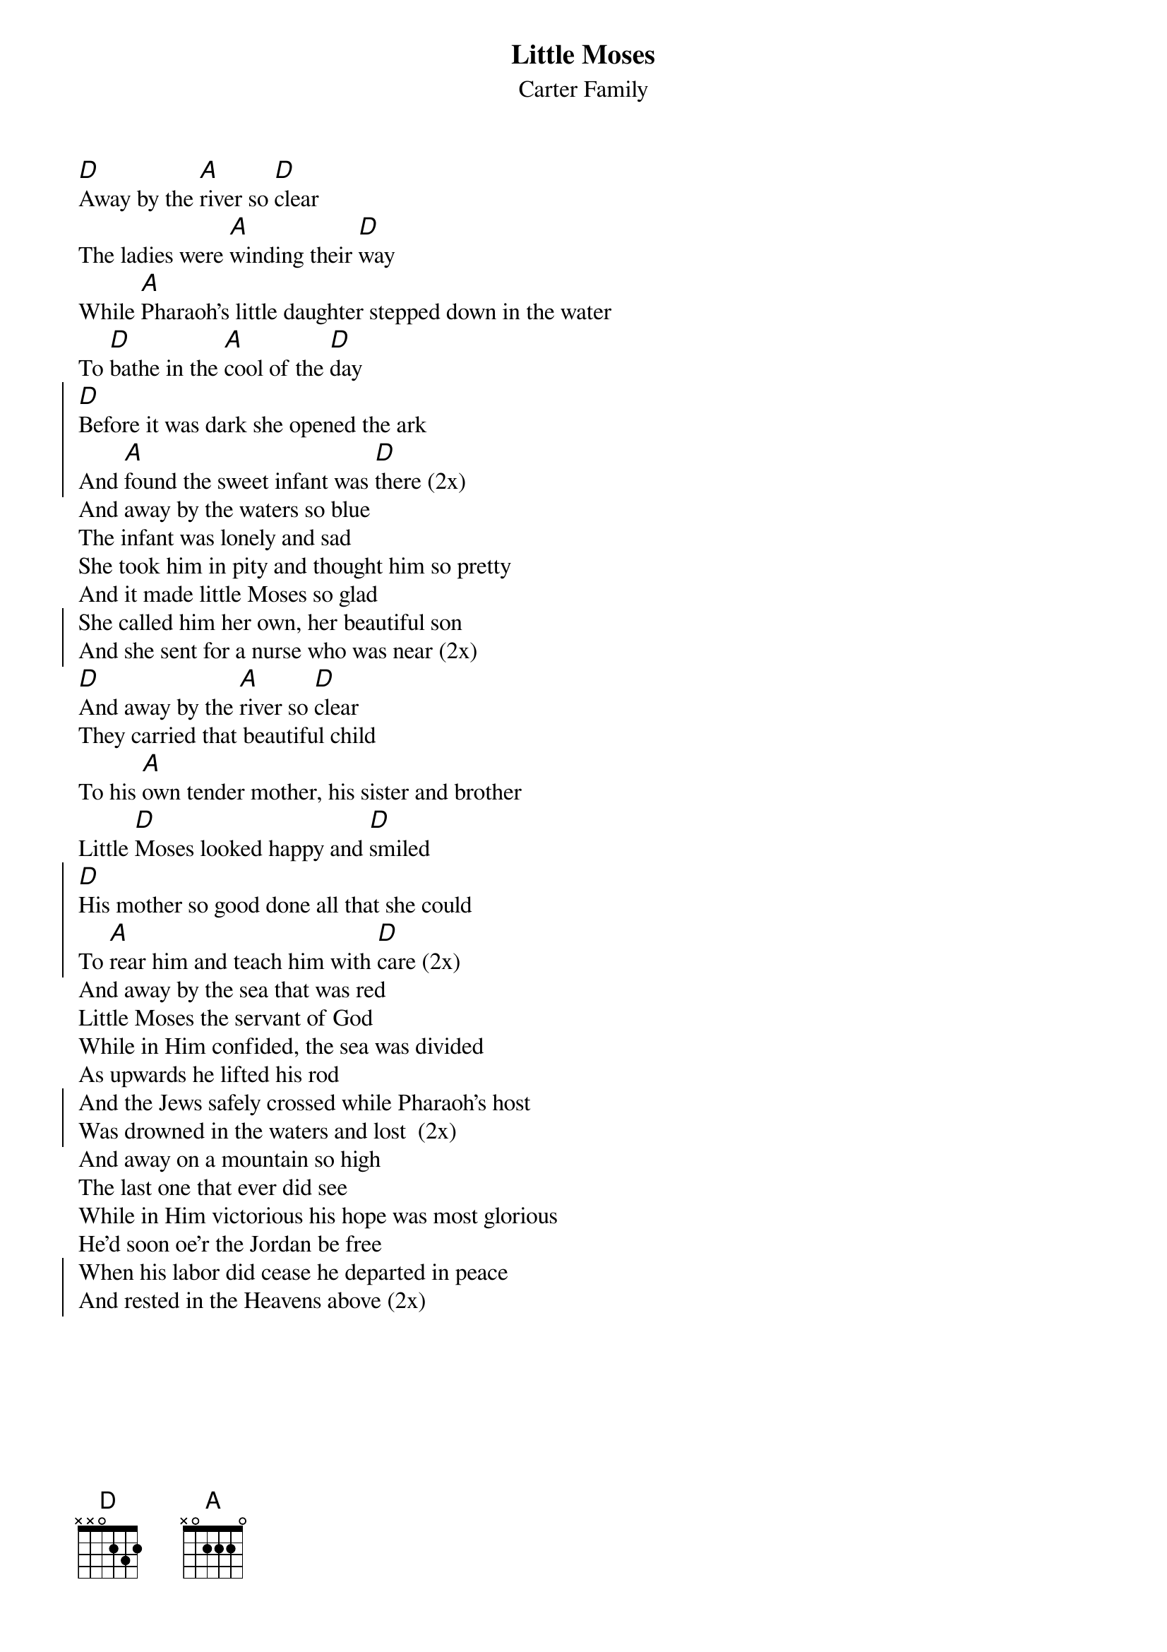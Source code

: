 {t:Little Moses}
{st:Carter Family}
{textsize:12}
{chordsize:12}

[D]Away by the [A]river so [D]clear 
The ladies were [A]winding their [D]way
While [A]Pharaoh's little daughter stepped down in the water
To [D]bathe in the [A]cool of the [D]day 
{soc}
[D]Before it was dark she opened the ark
And [A]found the sweet infant was [D]there (2x)
{eoc}
And away by the waters so blue
The infant was lonely and sad
She took him in pity and thought him so pretty
And it made little Moses so glad 
{soc}
She called him her own, her beautiful son
And she sent for a nurse who was near (2x)
{eoc}
[D]And away by the [A]river so [D]clear
They carried that beautiful child
To his [A]own tender mother, his sister and brother
Little [D]Moses looked happy and [D]smiled 
{soc}
[D]His mother so good done all that she could
To [A]rear him and teach him with [D]care (2x)
{eoc}
And away by the sea that was red
Little Moses the servant of God
While in Him confided, the sea was divided
As upwards he lifted his rod 
{soc}
And the Jews safely crossed while Pharaoh's host
Was drowned in the waters and lost  (2x)
{eoc}
And away on a mountain so high
The last one that ever did see
While in Him victorious his hope was most glorious
He'd soon oe'r the Jordan be free 
{soc}
When his labor did cease he departed in peace
And rested in the Heavens above (2x)
{eoc}

